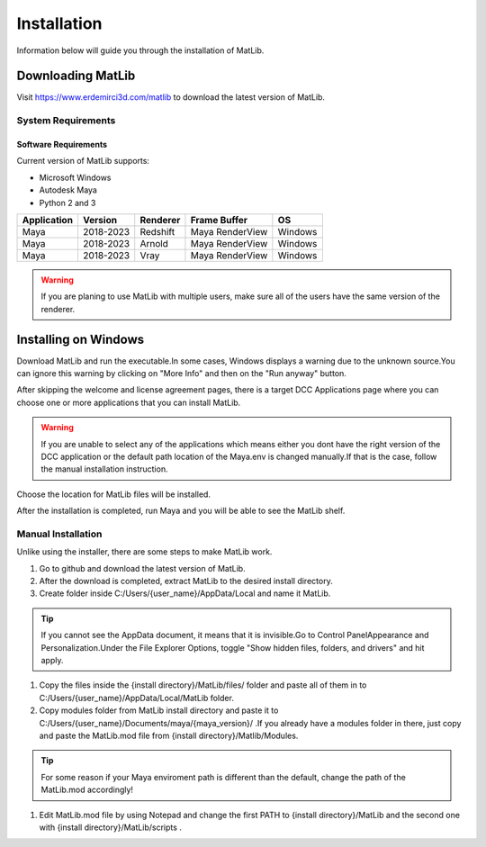 Installation
****
Information below will guide you through the installation of MatLib.

Downloading MatLib
____
Visit https://www.erdemirci3d.com/matlib to download the latest version of MatLib.

System Requirements
====

Software Requirements
----

Current version of MatLib supports:

* Microsoft Windows
* Autodesk Maya
* Python 2 and 3

============  ==========  ========  ===============   ========
Application     Version   Renderer  Frame Buffer      OS
============  ==========  ========  ===============   ========
Maya          2018-2023   Redshift  Maya RenderView   Windows
Maya          2018-2023   Arnold    Maya RenderView   Windows
Maya          2018-2023   Vray      Maya RenderView   Windows
============  ==========  ========  ===============   ========

.. warning::
   If you are planing to use MatLib with multiple users, make sure all of the users have the same version of the renderer.


Installing on Windows
____

Download MatLib and run the executable.In some cases, Windows displays a warning due to the unknown source.You can ignore this warning by clicking on "More Info" and then on the "Run anyway" button.

.. image:: /images/windows_warning_page1.jpg

.. image:: /images/windows_warning_page2.jpg

After skipping the welcome and license agreement pages, there is a target DCC Applications page where you can choose one or more applications that you can install MatLib.

.. image:: /images/matlib_installer_page3.jpg

.. warning::
   If you are unable to select any of the applications which means either you dont have the right version of the DCC application or the default path location of the Maya.env is changed manually.If that is the case, follow the manual installation instruction.

Choose the location for MatLib files will be installed.

.. image:: /images/matlib_installer_page4.jpg

After the installation is completed, run Maya and you will be able to see the MatLib shelf.

.. image:: /images/matlib_shelfonMaya.jpg

Manual Installation
====
Unlike using the installer, there are some steps to make MatLib work.

#. Go to github and download the latest version of MatLib.

#. After the download is completed, extract MatLib to the desired install directory.

#. Create folder inside C:/Users/{user_name}/AppData/Local and name it MatLib.

.. tip::
   If you cannot see the AppData document, it means that it is invisible.Go to Control Panel\Appearance and Personalization.Under the File Explorer Options, toggle        "Show hidden files, folders, and drivers" and hit apply.

#. Copy the files inside the {install directory}/MatLib/files/ folder and paste all of them in to C:/Users/{user_name}/AppData/Local/MatLib folder.

#. Copy modules folder from MatLib install directory and paste it to C:/Users/{user_name}/Documents/maya/{maya_version}/ .If you already have a modules folder in       there, just copy and paste the MatLib.mod file from {install directory}/Matlib/Modules.

.. tip::
   For some reason if your Maya enviroment path is different than the default, change the path of the MatLib.mod accordingly!

#. Edit MatLib.mod file by using Notepad and change the first PATH to {install directory}/MatLib and the second one with {install directory}/MatLib/scripts .




